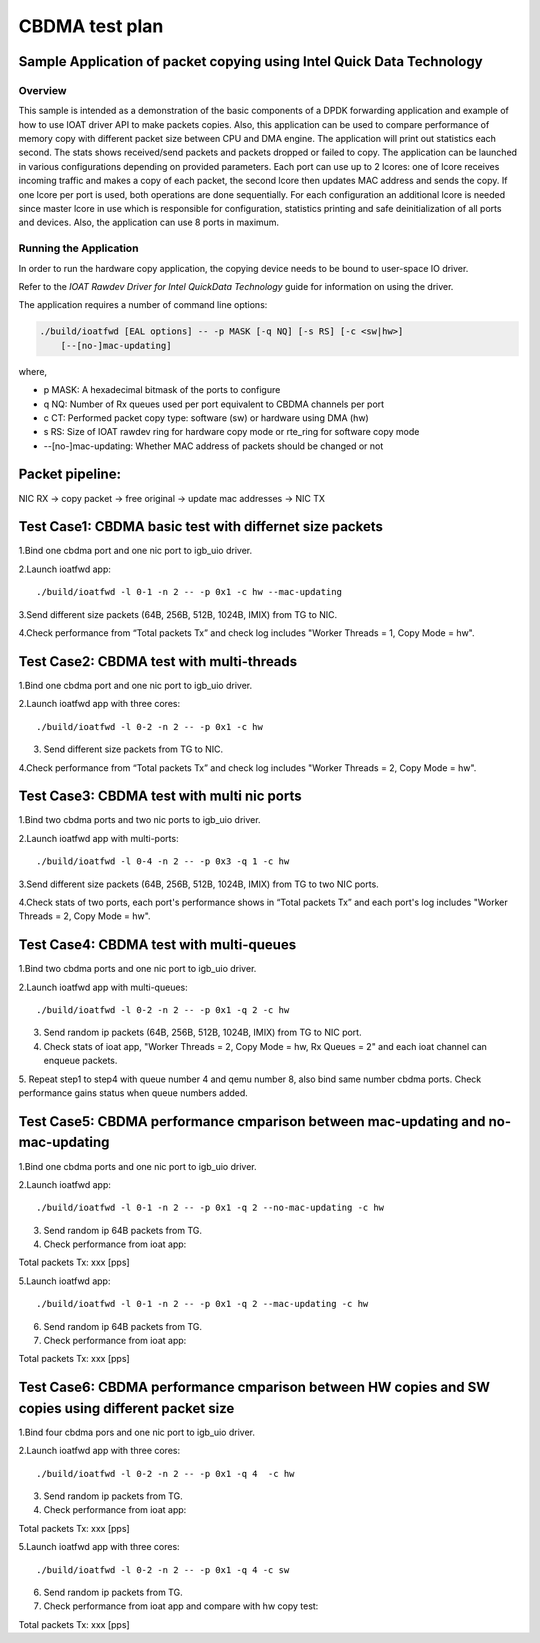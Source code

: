 .. Copyright (c) <2019>, Intel Corporation
   All rights reserved.

   Redistribution and use in source and binary forms, with or without
   modification, are permitted provided that the following conditions
   are met:

   - Redistributions of source code must retain the above copyright
     notice, this list of conditions and the following disclaimer.

   - Redistributions in binary form must reproduce the above copyright
     notice, this list of conditions and the following disclaimer in
     the documentation and/or other materials provided with the
     distribution.

   - Neither the name of Intel Corporation nor the names of its
     contributors may be used to endorse or promote products derived
     from this software without specific prior written permission.

   THIS SOFTWARE IS PROVIDED BY THE COPYRIGHT HOLDERS AND CONTRIBUTORS
   "AS IS" AND ANY EXPRESS OR IMPLIED WARRANTIES, INCLUDING, BUT NOT
   LIMITED TO, THE IMPLIED WARRANTIES OF MERCHANTABILITY AND FITNESS
   FOR A PARTICULAR PURPOSE ARE DISCLAIMED. IN NO EVENT SHALL THE
   COPYRIGHT OWNER OR CONTRIBUTORS BE LIABLE FOR ANY DIRECT, INDIRECT,
   INCIDENTAL, SPECIAL, EXEMPLARY, OR CONSEQUENTIAL DAMAGES
   (INCLUDING, BUT NOT LIMITED TO, PROCUREMENT OF SUBSTITUTE GOODS OR
   SERVICES; LOSS OF USE, DATA, OR PROFITS; OR BUSINESS INTERRUPTION)
   HOWEVER CAUSED AND ON ANY THEORY OF LIABILITY, WHETHER IN CONTRACT,
   STRICT LIABILITY, OR TORT (INCLUDING NEGLIGENCE OR OTHERWISE)
   ARISING IN ANY WAY OUT OF THE USE OF THIS SOFTWARE, EVEN IF ADVISED
   OF THE POSSIBILITY OF SUCH DAMAGE.

===============
CBDMA test plan
===============

Sample Application of packet copying using Intel Quick Data Technology
======================================================================

Overview
--------

This sample is intended as a demonstration of the basic components of a DPDK
forwarding application and example of how to use IOAT driver API to make
packets copies. Also, this application can be used to compare performance of
memory copy with different packet size between CPU and DMA engine. The application
will print out statistics each second. The stats shows received/send packets and
packets dropped or failed to copy. The application can be launched in various
configurations depending on provided parameters. Each port can use up to 2 lcores:
one of lcore receives incoming traffic and makes a copy of each packet, the second
lcore then updates MAC address and sends the copy. If one lcore per port is used,
both operations are done sequentially. For each configuration an additional lcore
is needed since master lcore in use which is responsible for configuration,
statistics printing and safe deinitialization of all ports and devices. Also, the
application can use 8 ports in maximum.

Running the Application
-----------------------

In order to run the hardware copy application, the copying device
needs to be bound to user-space IO driver.

Refer to the *IOAT Rawdev Driver for Intel QuickData Technology*
guide for information on using the driver.

The application requires a number of command line options:

.. code-block:: console

    ./build/ioatfwd [EAL options] -- -p MASK [-q NQ] [-s RS] [-c <sw|hw>]
        [--[no-]mac-updating]

where,

*   p MASK: A hexadecimal bitmask of the ports to configure

*   q NQ: Number of Rx queues used per port equivalent to CBDMA channels
    per port

*   c CT: Performed packet copy type: software (sw) or hardware using
    DMA (hw)

*   s RS: Size of IOAT rawdev ring for hardware copy mode or rte_ring for
    software copy mode

*   --[no-]mac-updating: Whether MAC address of packets should be changed
    or not

Packet pipeline: 
===============
NIC RX -> copy packet -> free original -> update mac addresses -> NIC TX

Test Case1: CBDMA basic test with differnet size packets
========================================================

1.Bind one cbdma port and one nic port to igb_uio driver.

2.Launch ioatfwd app::

./build/ioatfwd -l 0-1 -n 2 -- -p 0x1 -c hw --mac-updating

3.Send different size packets (64B, 256B, 512B, 1024B, IMIX) from TG to NIC.

4.Check performance from “Total packets Tx” and check log includes "Worker Threads = 1, Copy Mode = hw".

Test Case2: CBDMA test with multi-threads
=========================================

1.Bind one cbdma port and one nic port to igb_uio driver.

2.Launch ioatfwd app with three cores::

./build/ioatfwd -l 0-2 -n 2 -- -p 0x1 -c hw

3. Send different size packets from TG to NIC.

4.Check performance from “Total packets Tx” and check log includes "Worker Threads = 2, Copy Mode = hw".

Test Case3: CBDMA test with multi nic ports
===========================================

1.Bind two cbdma ports and two nic ports to igb_uio driver.

2.Launch ioatfwd app with multi-ports::

./build/ioatfwd -l 0-4 -n 2 -- -p 0x3 -q 1 -c hw

3.Send different size packets (64B, 256B, 512B, 1024B, IMIX) from TG to two NIC ports.

4.Check stats of two ports, each port's performance shows in “Total packets Tx” and each port's log includes "Worker Threads = 2, Copy Mode = hw".

Test Case4: CBDMA test with multi-queues
========================================

1.Bind two cbdma ports and one nic port to igb_uio driver.

2.Launch ioatfwd app with multi-queues::

./build/ioatfwd -l 0-2 -n 2 -- -p 0x1 -q 2 -c hw

3. Send random ip packets (64B, 256B, 512B, 1024B, IMIX) from TG to NIC port.

4. Check stats of ioat app, "Worker Threads = 2, Copy Mode = hw, Rx Queues = 2" and each ioat channel can enqueue packets.

5. Repeat step1 to step4 with queue number 4 and qemu number 8, also bind same number cbdma ports.
Check performance gains status when queue numbers added.

Test Case5: CBDMA performance cmparison between mac-updating and no-mac-updating
================================================================================

1.Bind one cbdma ports and one nic port to igb_uio driver.

2.Launch ioatfwd app::

./build/ioatfwd -l 0-1 -n 2 -- -p 0x1 -q 2 --no-mac-updating -c hw

3. Send random ip 64B packets from TG.

4. Check performance from ioat app::

Total packets Tx:                   xxx [pps]

5.Launch ioatfwd app::

./build/ioatfwd -l 0-1 -n 2 -- -p 0x1 -q 2 --mac-updating -c hw

6. Send random ip 64B packets from TG.

7. Check performance from ioat app::

Total packets Tx:                   xxx [pps]
  
Test Case6: CBDMA performance cmparison between HW copies and SW copies using different packet size
===================================================================================================

1.Bind four cbdma pors and one nic port to igb_uio driver.

2.Launch ioatfwd app with three cores::

./build/ioatfwd -l 0-2 -n 2 -- -p 0x1 -q 4  -c hw

3. Send random ip packets from TG.

4. Check performance from ioat app::

Total packets Tx:                   xxx [pps]

5.Launch ioatfwd app with three cores::

./build/ioatfwd -l 0-2 -n 2 -- -p 0x1 -q 4 -c sw

6. Send random ip packets from TG.

7. Check performance from ioat app and compare with hw copy test::

Total packets Tx:                   xxx [pps]
